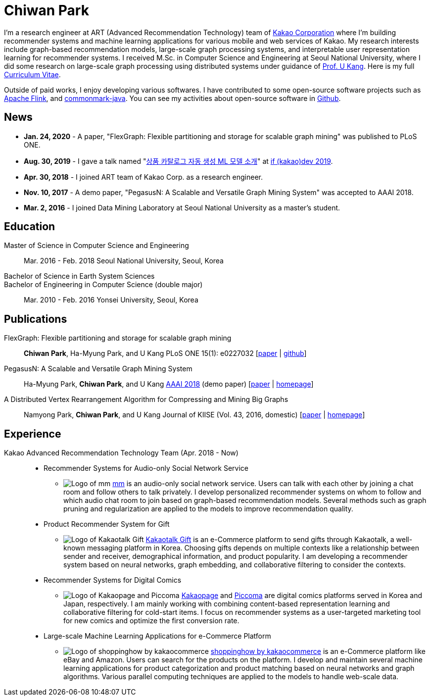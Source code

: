 = Chiwan Park
:page-layout: static
:page-permalink: /

I'm a research engineer at ART (Advanced Recommendation Technology) team of link:http://www.kakaocorp.com[Kakao Corporation] where I'm building recommender systems and machine learning applications for various mobile and web services of Kakao.
My research interests include graph-based recommendation models, large-scale graph processing systems, and interpretable user representation learning for recommender systems.
I received M.Sc. in Computer Science and Engineering at Seoul National University, where I did some research on large-scale graph processing using distributed systems under guidance of link:https://datalab.snu.ac.kr/~ukang/[Prof. U Kang].
Here is my full link:http://bit.ly/chiwanpark-cv[Curriculum Vitae].

Outside of paid works, I enjoy developing various softwares. I have contributed to some open-source software projects such as link:https://flink.apache.org/[Apache Flink], and link:https://github.com/atlassian/commonmark-java[commonmark-java].
You can see my activities about open-source software in link:https://github.com/chiwanpark[Github].

== News
* **Jan. 24, 2020** - A paper, "FlexGraph: Flexible partitioning and storage for scalable graph mining" was published to PLoS ONE.
* **Aug. 30, 2019** - I gave a talk named "link:https://if.kakao.com/2019/program?sessionId=dce0dd84-d054-4b80-8013-b3d58f61bbe8[상품 카탈로그 자동 생성 ML 모델 소개]" at link:https://if.kakao.com/2019[if (kakao)dev 2019].
* **Apr. 30, 2018** - I joined ART team of Kakao Corp. as a research engineer.
* **Nov. 10, 2017** - A demo paper, "PegasusN: A Scalable and Versatile Graph Mining System" was accepted to AAAI 2018.
* **Mar. 2, 2016** - I joined Data Mining Laboratory at Seoul National University as a master's student.

[.cv-list]
== Education
Master of Science in Computer Science and Engineering:: 
Mar. 2016 - Feb. 2018
Seoul National University, Seoul, Korea

+++Bachelor of Science in Earth System Sciences<br/>Bachelor of Engineering in Computer Science (double major)+++::
Mar. 2010 - Feb. 2016
Yonsei University, Seoul, Korea

[.cv-list]
== Publications
FlexGraph: Flexible partitioning and storage for scalable graph mining::
*Chiwan Park*, Ha-Myung Park, and U Kang
PLoS ONE 15(1): e0227032 [link:https://journals.plos.org/plosone/article?id=10.1371/journal.pone.0227032[paper] | link:https://github.com/snudatalab/FlexGraph[github]]

PegasusN: A Scalable and Versatile Graph Mining System::
Ha-Myung Park, *Chiwan Park*, and U Kang
link:https://aaai.org/Conferences/AAAI-18/[AAAI 2018] (demo paper) [link:https://ojs.aaai.org/index.php/AAAI/article/view/11372[paper] | link:https://datalab.snu.ac.kr/pegasusn[homepage]]

A Distributed Vertex Rearrangement Algorithm for Compressing and Mining Big Graphs::
Namyong Park, *Chiwan Park*, and U Kang
Journal of KIISE (Vol. 43, 2016, domestic) [link:https://datalab.snu.ac.kr/dslashburn/dslashburn.pdf[paper] | link:https://datalab.snu.ac.kr/dslashburn/[homepage]]

[.experience]
== Experience
Kakao Advanced Recommendation Technology Team (Apr. 2018 - Now)::
* Recommender Systems for Audio-only Social Network Service
** image:/assets/mm.png[Logo of mm] link:https://mm.xyz[mm] is an audio-only social network service. Users can talk with each other by joining a chat room and follow others to talk privately. I develop personalized recommender systems on whom to follow and which audio chat room to join based on graph-based recommendation models. Several methods such as graph pruning and regularization are applied to the models to improve recommendation quality.
* Product Recommender System for Gift
** image:/assets/index-prj-gift.png[Logo of Kakaotalk Gift] link:https://gift.kakao.com[Kakaotalk Gift] is an e-Commerce platform to send gifts through Kakaotalk, a well-known messaging platform in Korea. Choosing gifts depends on multiple contexts like a relationship between sender and receiver, demographical information, and product popularity. I am developing a recommender system based on neural networks, graph embedding, and collaborative filtering to consider the contexts.
* Recommender Systems for Digital Comics
** image:/assets/index-prj-comics.png[Logo of Kakaopage and Piccoma] link:https://page.kakao.com[Kakaopage] and link:https://piccoma.com[Piccoma] are digital comics platforms served in Korea and Japan, respectively. I am mainly working with combining content-based representation learning and collaborative filtering for cold-start items. I focus on recommender systems as a user-targeted marketing tool for new comics and optimize the first conversion rate.
* Large-scale Machine Learning Applications for e-Commerce Platform
** image:/assets/index-prj-shophow.png[Logo of shoppinghow by kakaocommerce] link:https://shoppinghow.kakao.com[shoppinghow by kakaocommerce] is an e-Commerce platform like eBay and Amazon. Users can search for the products on the platform. I develop and maintain several machine learning applications for product categorization and product matching based on neural networks and graph algorithms. Various parallel computing techniques are applied to the models to handle web-scale data.

